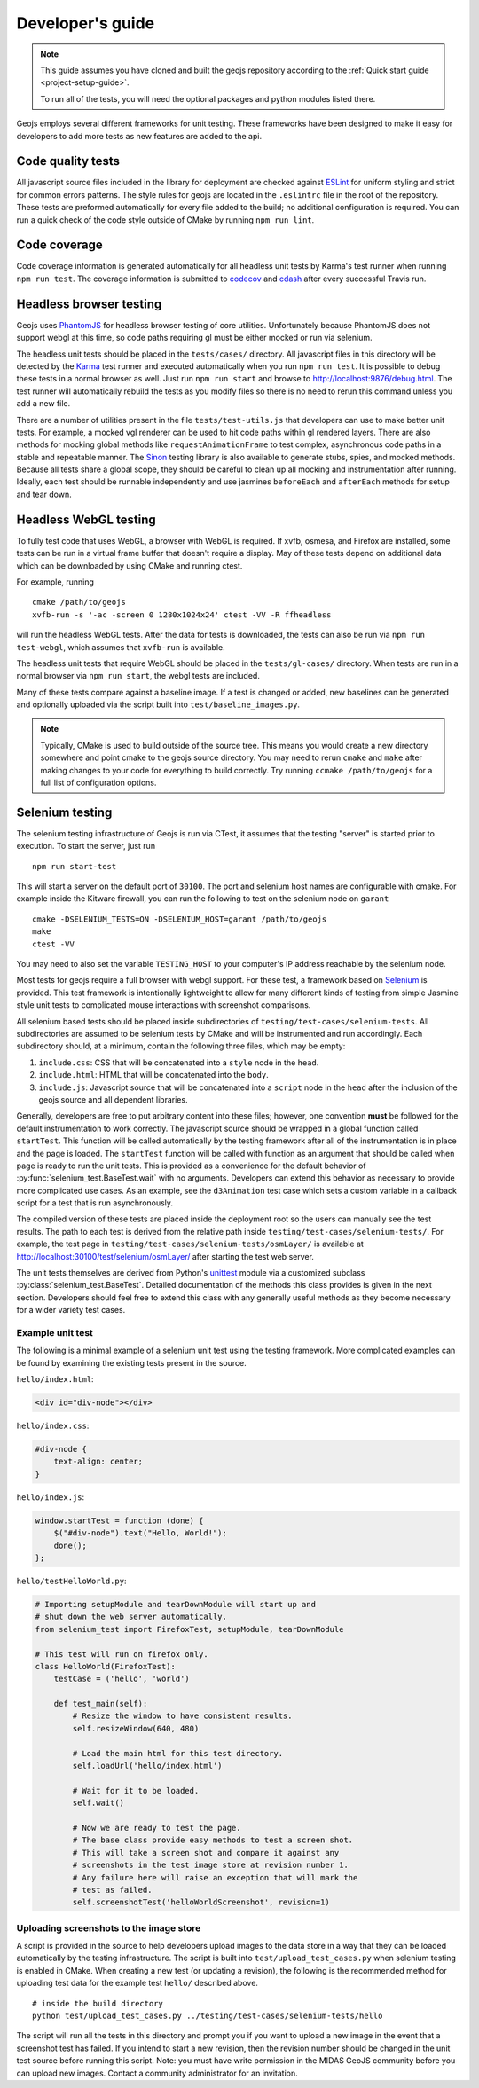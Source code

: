 =================
Developer's guide
=================

.. note::

    This guide assumes you have cloned and built the geojs repository
    according to the :ref:`Quick start guide <project-setup-guide>`.

    To run all of the tests, you will need the optional packages and python
    modules listed there.

Geojs employs several different frameworks for unit testing.  These
frameworks have been designed to make it easy for developers to
add more tests as new features are added to the api.

Code quality tests
------------------

All javascript source files included in the library for deployment are
checked against `ESLint <http://eslint.org/>`_ for uniform styling
and strict for common errors patterns.  The style rules for geojs are
located in the ``.eslintrc`` file in the root of the repository.  These
tests are preformed automatically for every file added to the build; no
additional configuration is required.  You can run a quick check of the
code style outside of CMake by running ``npm run lint``.

Code coverage
-------------

Code coverage information is generated automatically for all headless unit tests
by Karma's test runner when running ``npm run test``.  The coverage information is
submitted to `codecov <https://codecov.io/github/OpenGeoscience/geojs>`_ and
`cdash <http://my.cdash.org/index.php?project=geojs>`_ after every
successful Travis run.

Headless browser testing
------------------------

Geojs uses `PhantomJS <http://phantomjs.org/>`_ for headless browser
testing of core utilities.  Unfortunately because PhantomJS does not
support webgl at this time, so code paths requiring gl must be either
mocked or run via selenium.

The headless unit tests should be placed in the ``tests/cases/``
directory.  All javascript files in this directory will be detected
by the `Karma <http://karma-runner.github.io/0.13/index.html>`_ test
runner and executed automatically when you run ``npm run test``.  It
is possible to debug these tests in a normal browser as well.  Just run
``npm run start`` and browse to `<http://localhost:9876/debug.html>`_.  The
test runner will automatically rebuild the tests as you modify files
so there is no need to rerun this command unless you add a new file.

There are a number of utilities present in the file ``tests/test-utils.js``
that developers can use to make better unit tests.  For example, a mocked
vgl renderer can be used to hit code paths within gl rendered layers.  There
are also methods for mocking global methods like ``requestAnimationFrame``
to test complex, asynchronous code paths in a stable and repeatable manner.
The `Sinon <http://sinonjs.org/>`_ testing library is also available to
generate stubs, spies, and mocked methods.  Because all tests share
a global scope, they should be careful to clean up all mocking and
instrumentation after running.  Ideally, each test should be runnable
independently and use jasmines ``beforeEach`` and ``afterEach`` methods
for setup and tear down.

Headless WebGL testing
----------------------

To fully test code that uses WebGL, a browser with WebGL is required.
If xvfb, osmesa, and Firefox are installed, some tests can be run in a virtual 
frame buffer that doesn't require a display.  May of these tests depend on
additional data which can be downloaded by using CMake and running ctest.

For example, running ::

    cmake /path/to/geojs
    xvfb-run -s '-ac -screen 0 1280x1024x24' ctest -VV -R ffheadless

will run the headless WebGL tests.  After the data for tests is downloaded,
the tests can also be run via ``npm run test-webgl``, which assumes that
``xvfb-run`` is available.

The headless unit tests that require WebGL should be placed in the 
``tests/gl-cases/`` directory.  When tests are run in a normal browser via
``npm run start``, the webgl tests are included.

Many of these tests compare against a baseline image.  If a test is changed or
added, new baselines can be generated and optionally uploaded via the script
built into ``test/baseline_images.py``.

.. note::

    Typically, CMake is used to build outside of the source tree.  This
    means you would create a new directory somewhere and point cmake
    to the geojs source directory.  You may need to rerun ``cmake`` and
    ``make`` after making changes to your code for everything to
    build correctly.  Try running ``ccmake /path/to/geojs`` for a full
    list of configuration options.

Selenium testing
----------------

The selenium testing infrastructure of Geojs is run via CTest, it assumes
that the testing "server" is started prior to execution.  To start the
server, just run ::

    npm run start-test

This will start a server on the default port of ``30100``.  The port
and selenium host names are configurable with cmake.  For example inside
the Kitware firewall, you can run the following to test on the selenium
node on ``garant`` ::

    cmake -DSELENIUM_TESTS=ON -DSELENIUM_HOST=garant /path/to/geojs
    make
    ctest -VV

You may need to also set the variable ``TESTING_HOST`` to your computer's
IP address reachable by the selenium node.

Most tests for geojs require a full browser with webgl support.
For these test, a framework based on `Selenium <http://docs.seleniumhq.org/>`_
is provided.  This test framework is intentionally lightweight to allow
for many different kinds of testing from simple Jasmine style unit tests
to complicated mouse interactions with screenshot comparisons.

All selenium based tests should be placed inside subdirectories of
``testing/test-cases/selenium-tests``.  All subdirectories are assumed
to be selenium tests by CMake and will be instrumented and run accordingly.
Each subdirectory should, at a minimum, contain the following three files,
which may be empty:

1.  ``include.css``: CSS that will be concatenated into a ``style`` node
    in the ``head``.

2.  ``include.html``: HTML that will be concatenated into the ``body``.

3.  ``include.js``: Javascript source that will be concatenated into a ``script``
    node in the ``head`` after the inclusion of the geojs source and all dependent
    libraries.

Generally, developers are free to put arbitrary content into these files; however,
one convention **must** be followed for the default instrumentation to work correctly.
The javascript source should be wrapped in a global function called ``startTest``.
This function will be called automatically by the testing framework after all of
the instrumentation is in place and the page is loaded.  The ``startTest`` function will
be called with function as an argument that should be called when page is ready to
run the unit tests.  This is provided as a convenience for the default behavior
of :py:func:`selenium_test.BaseTest.wait` with no arguments.  Developers can
extend this behavior as necessary to provide more complicated use cases.  As an
example, see the ``d3Animation`` test case which sets a custom variable in a callback
script for a test that is run asynchronously.

The compiled version of these
tests are placed inside the deployment root so the users can manually see the test
results.  The path to each test is derived from the relative path inside
``testing/test-cases/selenium-tests/``.  For example, the test page in
``testing/test-cases/selenium-tests/osmLayer/`` is available at
`<http://localhost:30100/test/selenium/osmLayer/>`_ after starting the test web server.

The unit tests themselves are derived from Python's
`unittest <https://docs.python.org/2/library/unittest.html>`_ module via a customized
subclass :py:class:`selenium_test.BaseTest`.  Detailed documentation of the methods
this class provides is given in the next section.  Developers should feel free to
extend this class with any generally useful methods as they become necessary for
a wider variety test cases.

Example unit test
^^^^^^^^^^^^^^^^^

The following is a minimal example of a selenium unit test using the testing framework.
More complicated examples can be found by examining the existing tests present
in the source.

``hello/index.html``:

.. code-block:: html

    <div id="div-node"></div>

``hello/index.css``:

.. code-block:: css

    #div-node {
        text-align: center;
    }

``hello/index.js``:

.. code-block:: js

    window.startTest = function (done) {
        $("#div-node").text("Hello, World!");
        done();
    };

``hello/testHelloWorld.py``:

.. code-block:: python

    # Importing setupModule and tearDownModule will start up and
    # shut down the web server automatically.
    from selenium_test import FirefoxTest, setupModule, tearDownModule

    # This test will run on firefox only.
    class HelloWorld(FirefoxTest):
        testCase = ('hello', 'world')

        def test_main(self):
            # Resize the window to have consistent results.
            self.resizeWindow(640, 480)

            # Load the main html for this test directory.
            self.loadUrl('hello/index.html')

            # Wait for it to be loaded.
            self.wait()

            # Now we are ready to test the page.
            # The base class provide easy methods to test a screen shot.
            # This will take a screen shot and compare it against any
            # screenshots in the test image store at revision number 1.
            # Any failure here will raise an exception that will mark the
            # test as failed.
            self.screenshotTest('helloWorldScreenshot', revision=1)

Uploading screenshots to the image store
^^^^^^^^^^^^^^^^^^^^^^^^^^^^^^^^^^^^^^^^

A script is provided in the source to help developers upload
images to the data store in a way that they can be loaded automatically
by the testing infrastructure.  The script is built into ``test/upload_test_cases.py``
when selenium testing is enabled in CMake.  When creating a new test
(or updating a revision), the following is the recommended method for uploading
test data for the example test ``hello/`` described above. ::

    # inside the build directory
    python test/upload_test_cases.py ../testing/test-cases/selenium-tests/hello

The script will run all the tests in this directory and prompt you if you want to upload a new image
in the event that a screenshot test has failed.  If you intend to start a new
revision, then the revision number should be changed in the unit test source
before running this script.  Note: you must have write permission in the MIDAS
GeoJS community before you can upload new images.  Contact a community administrator
for an invitation.
